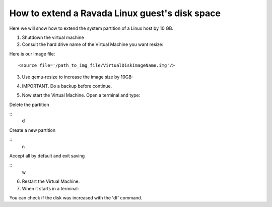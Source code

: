 How to extend a Ravada Linux guest's disk space
========================================================

Here we will show how to extend the system partition of a Linux host by 10 GB.

1. Shutdown the virtual machine

2. Consult the hard drive name of the Virtual Machine you want resize:

.. prompt:: bash #

    virsh edit VirtualMachineName

Here is our image file:

::

    <source file='/path_to_img_file/VirtualDiskImageName.img'/>


3. Use qemu-resize to increase the image size by 10GB:

.. prompt:: bash #

    qemu-img resize /path_to_img_file/VirtualDiskImageName.img +10G

4. IMPORTANT. Do a backup before continue.

.. prompt:: bash #

    cp VirtualDiskImageName.img ./VirtualDiskImageName.img.backup

5. Now start the Virtual Machine. Open a terminal and type:

.. prompt:: bash

    sudo fdisk /dev/vda

Delete the partition

::
    d

Create a new partition

::
    n

Accept all by default and exit saving

::
    w

6. Restart the Virtual Machine.

7. When it starts in a terminal:

.. prompt:: bash

    sudo resize2fs /dev/vda1

You can check if the disk was increased with the 'df' command.
